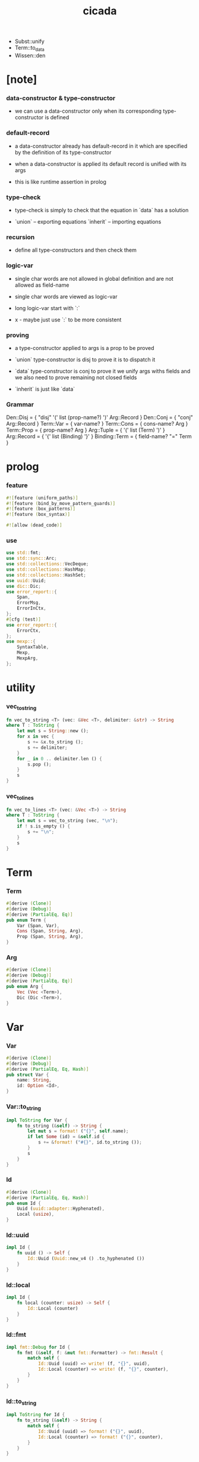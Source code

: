 #+property: tangle lib.rs
#+title: cicada
- Subst::unify
- Term::to_data
- Wissen::den
* [note]

*** data-constructor & type-constructor

    - we can use a data-constructor
      only when its corresponding type-constructor is defined

*** default-record

    - a data-constructor already has default-record in it
      which are specified by the definition of its type-constructor

    - when a data-constructor is applied
      its default record is unified with its args

    - this is like runtime assertion in prolog

*** type-check

    - type-check is simply to check that
      the equation in `data` has a solution

    - `union` -- exporting equations
      `inherit` -- importing equations

*** recursion

    - define all type-constructors and then check them

*** logic-var

    - single char words are not allowed in global definition
      and are not allowed as field-name

    - single char words are viewed as logic-var

    - long logic-var start with `:`

    - x -
      maybe just use `:` to be more consistent

*** proving

    - a type-constructor applied to args is a prop to be proved

    - `union` type-constructor is disj
      to prove it is to dispatch it

    - `data` type-constructor is conj
      to prove it we unify args withs fields
      and we also need to prove remaining not closed fields

    - `inherit` is just like `data`

*** Grammar

    Den::Disj = { "disj" '(' list (prop-name?) ')' Arg::Record }
    Den::Conj = { "conj" Arg::Record }
    Term::Var = { var-name? }
    Term::Cons = { cons-name? Arg }
    Term::Prop = { prop-name? Arg }
    Arg::Tuple = { '(' list (Term) ')' }
    Arg::Record = { '{' list (Binding) '}' }
    Binding::Term = { field-name? "=" Term }

* prolog

*** feature

    #+begin_src rust
    #![feature (uniform_paths)]
    #![feature (bind_by_move_pattern_guards)]
    #![feature (box_patterns)]
    #![feature (box_syntax)]

    #![allow (dead_code)]
    #+end_src

*** use

    #+begin_src rust
    use std::fmt;
    use std::sync::Arc;
    use std::collections::VecDeque;
    use std::collections::HashMap;
    use std::collections::HashSet;
    use uuid::Uuid;
    use dic::Dic;
    use error_report::{
        Span,
        ErrorMsg,
        ErrorInCtx,
    };
    #[cfg (test)]
    use error_report::{
        ErrorCtx,
    };
    use mexp::{
        SyntaxTable,
        Mexp,
        MexpArg,
    };
    #+end_src

* utility

*** vec_to_string

    #+begin_src rust
    fn vec_to_string <T> (vec: &Vec <T>, delimiter: &str) -> String
    where T : ToString {
        let mut s = String::new ();
        for x in vec {
            s += &x.to_string ();
            s += delimiter;
        }
        for _ in 0 .. delimiter.len () {
            s.pop ();
        }
        s
    }
    #+end_src

*** vec_to_lines

    #+begin_src rust
    fn vec_to_lines <T> (vec: &Vec <T>) -> String
    where T : ToString {
        let mut s = vec_to_string (vec, "\n");
        if ! s.is_empty () {
            s += "\n";
        }
        s
    }
    #+end_src

* Term

*** Term

    #+begin_src rust
    #[derive (Clone)]
    #[derive (Debug)]
    #[derive (PartialEq, Eq)]
    pub enum Term {
        Var (Span, Var),
        Cons (Span, String, Arg),
        Prop (Span, String, Arg),
    }
    #+end_src

*** Arg

    #+begin_src rust
    #[derive (Clone)]
    #[derive (Debug)]
    #[derive (PartialEq, Eq)]
    pub enum Arg {
        Vec (Vec <Term>),
        Dic (Dic <Term>),
    }
    #+end_src

* Var

*** Var

    #+begin_src rust
    #[derive (Clone)]
    #[derive (Debug)]
    #[derive (PartialEq, Eq, Hash)]
    pub struct Var {
        name: String,
        id: Option <Id>,
    }
    #+end_src

*** Var::to_string

    #+begin_src rust
    impl ToString for Var {
        fn to_string (&self) -> String {
            let mut s = format! ("{}", self.name);
            if let Some (id) = &self.id {
                s += &format! ("#{}", id.to_string ());
            }
            s
        }
    }
    #+end_src

*** Id

    #+begin_src rust
    #[derive (Clone)]
    #[derive (PartialEq, Eq, Hash)]
    pub enum Id {
        Uuid (uuid::adapter::Hyphenated),
        Local (usize),
    }
    #+end_src

*** Id::uuid

    #+begin_src rust
    impl Id {
        fn uuid () -> Self {
            Id::Uuid (Uuid::new_v4 () .to_hyphenated ())
        }
    }
    #+end_src

*** Id::local

    #+begin_src rust
    impl Id {
        fn local (counter: usize) -> Self {
            Id::Local (counter)
        }
    }
    #+end_src

*** Id::fmt

    #+begin_src rust
    impl fmt::Debug for Id {
        fn fmt (&self, f: &mut fmt::Formatter) -> fmt::Result {
            match self {
                Id::Uuid (uuid) => write! (f, "{}", uuid),
                Id::Local (counter) => write! (f, "{}", counter),
            }
        }
    }
    #+end_src

*** Id::to_string

    #+begin_src rust
    impl ToString for Id {
        fn to_string (&self) -> String {
            match self {
                Id::Uuid (uuid) => format! ("{}", uuid),
                Id::Local (counter) => format! ("{}", counter),
            }
        }
    }
    #+end_src

* Data

*** Data

    #+begin_src rust
    #[derive (Clone)]
    #[derive (Debug)]
    #[derive (PartialEq, Eq)]
    pub enum Data {
        Var (Var),
        Data (String, Dic <Data>),
    }
    #+end_src

* Subst

*** Subst

    #+begin_src rust
    #[derive (Clone)]
    #[derive (Debug)]
    #[derive (PartialEq, Eq)]
    pub enum Subst {
        Null,
        Cons (Var, Data, Arc <Subst>),
    }
    #+end_src

* Den

*** Den

    #+begin_src rust
    #[derive (Clone)]
    #[derive (Debug)]
    #[derive (PartialEq, Eq)]
    pub enum Den {
        Disj (Vec <String>, Dic <Term>),
        Conj (Dic <Term>),
    }
    #+end_src

* Wissen

* Statement

* Proving

* Proof

* Qed

* syntax

* test
